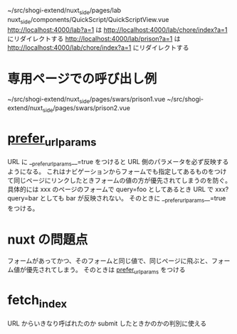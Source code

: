 ~/src/shogi-extend/nuxt_side/pages/lab
nuxt_side/components/QuickScript/QuickScriptView.vue
http://localhost:4000/lab?a=1 は http://localhost:4000/lab/chore/index?a=1 にリダイレクトする
http://localhost:4000/lab/prison?a=1 は http://localhost:4000/lab/chore/index?a=1 にリダイレクトする

* 専用ページでの呼び出し例

~/src/shogi-extend/nuxt_side/pages/swars/prison1.vue
~/src/shogi-extend/nuxt_side/pages/swars/prison2.vue

* __prefer_url_params__

URL に __prefer_url_params__=true をつけると URL 側のパラメータを必ず反映するようになる。
これはナビゲーションからフォームでも指定してあるものをつけて同じページにリンクしたときフォームの値の方が優先されてしまうのを防ぐ。
具体的には xxx のページのフォームで query=foo としてあるとき URL で xxx?query=bar としても bar が反映されない。
そのときに __prefer_url_params__=true をつける。

* nuxt の問題点

フォームがあってかつ、そのフォームと同じ値で、同じページに飛ぶと、フォーム値が優先されてしまう。
そのときは __prefer_url_params__ をつける

* fetch_index

URL からいきなり呼ばれたのか submit したときかのかの判別に使える
